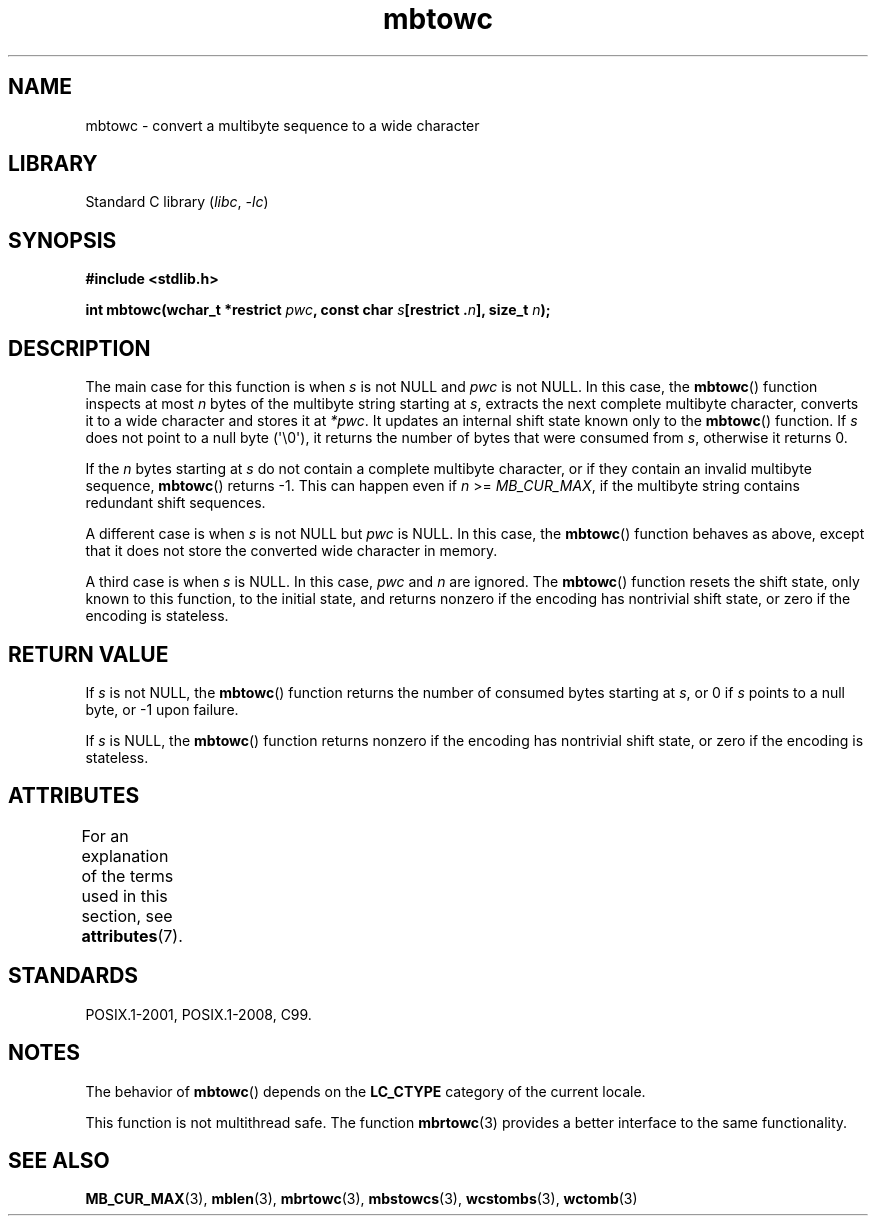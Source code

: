 .\" Copyright (c) Bruno Haible <haible@clisp.cons.org>
.\"
.\" SPDX-License-Identifier: GPL-2.0-or-later
.\"
.\" References consulted:
.\"   GNU glibc-2 source code and manual
.\"   Dinkumware C library reference http://www.dinkumware.com/
.\"   OpenGroup's Single UNIX specification http://www.UNIX-systems.org/online.html
.\"   ISO/IEC 9899:1999
.\"
.TH mbtowc 3 (date) "Linux man-pages (unreleased)"
.SH NAME
mbtowc \- convert a multibyte sequence to a wide character
.SH LIBRARY
Standard C library
.RI ( libc ", " \-lc )
.SH SYNOPSIS
.nf
.B #include <stdlib.h>
.PP
.BI "int mbtowc(wchar_t *restrict " pwc ", const char " s "[restrict ." n "], \
size_t " n );
.fi
.SH DESCRIPTION
The main case for this function is when
.I s
is not NULL and
.I pwc
is
not NULL.
In this case, the
.BR mbtowc ()
function inspects at most
.I n
bytes of the multibyte string starting at
.IR s ,
extracts the next complete
multibyte character, converts it to a wide character and stores it at
.IR *pwc .
It updates an internal shift state known only to the
.BR mbtowc ()
function.
If
.I s
does not point to a null byte (\(aq\e0\(aq), it returns the number
of bytes that were consumed from
.IR s ,
otherwise it returns 0.
.PP
If the
.I n
bytes starting at
.I s
do not contain a complete multibyte
character, or if they contain an invalid multibyte sequence,
.BR mbtowc ()
returns \-1.
This can happen even if
.I n
>=
.IR MB_CUR_MAX ,
if the multibyte string contains redundant shift sequences.
.PP
A different case is when
.I s
is not NULL but
.I pwc
is NULL.
In this case, the
.BR mbtowc ()
function behaves as above, except that it does not
store the converted wide character in memory.
.PP
A third case is when
.I s
is NULL.
In this case,
.I pwc
and
.I n
are
ignored.
The
.BR mbtowc ()
function
.\" The Dinkumware doc and the Single UNIX specification say this, but
.\" glibc doesn't implement this.
resets the shift state, only known to this function,
to the initial state, and
returns nonzero if the encoding has nontrivial shift state, or zero if the
encoding is stateless.
.SH RETURN VALUE
If
.I s
is not NULL, the
.BR mbtowc ()
function returns the number of
consumed bytes starting at
.IR s ,
or 0 if
.I s
points to a null byte,
or \-1 upon failure.
.PP
If
.I s
is NULL, the
.BR mbtowc ()
function
returns nonzero if the encoding
has nontrivial shift state, or zero if the encoding is stateless.
.SH ATTRIBUTES
For an explanation of the terms used in this section, see
.BR attributes (7).
.ad l
.nh
.TS
allbox;
lbx lb lb
l l l.
Interface	Attribute	Value
T{
.BR mbtowc ()
T}	Thread safety	MT-Unsafe race
.TE
.hy
.ad
.sp 1
.SH STANDARDS
POSIX.1-2001, POSIX.1-2008, C99.
.SH NOTES
The behavior of
.BR mbtowc ()
depends on the
.B LC_CTYPE
category of the
current locale.
.PP
This function is not multithread safe.
The function
.BR mbrtowc (3)
provides
a better interface to the same functionality.
.SH SEE ALSO
.BR MB_CUR_MAX (3),
.BR mblen (3),
.BR mbrtowc (3),
.BR mbstowcs (3),
.BR wcstombs (3),
.BR wctomb (3)

